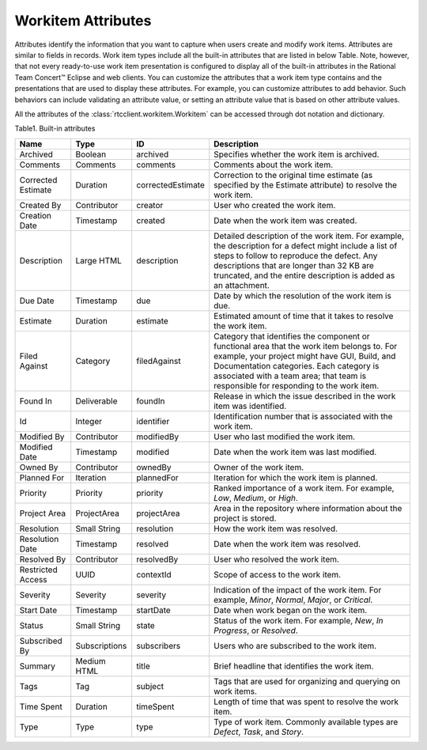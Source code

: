 .. _wa:

Workitem Attributes
===================

Attributes identify the information that you want to capture when users create
and modify work items. Attributes are similar to fields in records. Work item
types include all the built-in attributes that are listed in below Table.
Note, however, that not every ready-to-use work item presentation is configured
to display all of the built-in attributes in the Rational Team Concert™ Eclipse
and web clients. You can customize the attributes that a work item type
contains and the presentations that are used to display these attributes.
For example, you can customize attributes to add behavior. Such behaviors can
include validating an attribute value, or setting an attribute value that is
based on other attribute values.

All the attributes of the :class:`rtcclient.workitem.Workitem` can be accessed
through dot notation and dictionary.

Table1. Built-in attributes

+--------------------+-------------+-------------------+----------------------------------------------+
| Name               | Type        | ID                | Description                                  |
+====================+=============+===================+==============================================+
| Archived           | Boolean     | archived          | Specifies whether the work item is archived. |
+--------------------+-------------+-------------------+----------------------------------------------+
| Comments           | Comments    | comments          | Comments about the work item.                |
+--------------------+-------------+-------------------+----------------------------------------------+
| Corrected Estimate | Duration    | correctedEstimate | Correction to the original time estimate     |
|                    |             |                   | (as specified by the Estimate attribute) to  |
|                    |             |                   | resolve the work item.                       |
+--------------------+-------------+-------------------+----------------------------------------------+
| Created By         | Contributor | creator           | User who created the work item.              |
+--------------------+-------------+-------------------+----------------------------------------------+
| Creation Date      | Timestamp   | created           | Date when the work item was created.         |
+--------------------+-------------+-------------------+----------------------------------------------+
| Description        | Large HTML  | description       | Detailed description of the work item.       |
|                    |             |                   | For example, the description for a defect    |
|                    |             |                   | might include a list of steps to follow to   |
|                    |             |                   | reproduce the defect. Any descriptions that  |
|                    |             |                   | are longer than 32 KB are truncated, and the |
|                    |             |                   | entire description is added as an attachment.|
+--------------------+-------------+-------------------+----------------------------------------------+
| Due Date           | Timestamp   | due               | Date by which the resolution of the work     |
|                    |             |                   | item is due.                                 |
+--------------------+-------------+-------------------+----------------------------------------------+
| Estimate           | Duration    | estimate          | Estimated amount of time that it takes to    |
|                    |             |                   | resolve the work item.                       |
+--------------------+-------------+-------------------+----------------------------------------------+
| Filed Against      | Category    | filedAgainst      | Category that identifies the component or    |
|                    |             |                   | functional area that the work item belongs   |
|                    |             |                   | to. For example, your project might have GUI,|
|                    |             |                   | Build, and Documentation categories.         |
|                    |             |                   | Each category is associated with a team area;|
|                    |             |                   | that team is responsible for responding to   |
|                    |             |                   | the work item.                               |
+--------------------+-------------+-------------------+----------------------------------------------+
| Found In           | Deliverable |foundIn            | Release in which the issue described in the  |
|                    |             |                   | work item was identified.                    |
+--------------------+-------------+-------------------+----------------------------------------------+
| Id                 | Integer     | identifier        | Identification number that is associated     |
|                    |             |                   | with the work item.                          |
+--------------------+-------------+-------------------+----------------------------------------------+
| Modified By        | Contributor | modifiedBy        | User who last modified the work item.        |
+--------------------+-------------+-------------------+----------------------------------------------+
| Modified Date      | Timestamp   | modified          | Date when the work item was last modified.   |
+--------------------+-------------+-------------------+----------------------------------------------+
| Owned By           | Contributor | ownedBy           | Owner of the work item.                      |
+--------------------+-------------+-------------------+----------------------------------------------+
| Planned For        | Iteration   | plannedFor        | Iteration for which the work item is planned.|
+--------------------+-------------+-------------------+----------------------------------------------+
| Priority           | Priority    | priority          | Ranked importance of a work item. For        |
|                    |             |                   | example, `Low`, `Medium`, or `High`.         |
+--------------------+-------------+-------------------+----------------------------------------------+
| Project Area       | ProjectArea | projectArea       | Area in the repository where information     |
|                    |             |                   | about the project is stored.                 |
+--------------------+-------------+-------------------+----------------------------------------------+
| Resolution         | Small String| resolution        | How the work item was resolved.              |
+--------------------+-------------+-------------------+----------------------------------------------+
| Resolution Date    | Timestamp   | resolved          | Date when the work item was resolved.        |
+--------------------+-------------+-------------------+----------------------------------------------+
| Resolved By        | Contributor | resolvedBy        | User who resolved the work item.             |
+--------------------+-------------+-------------------+----------------------------------------------+
| Restricted Access  | UUID        | contextId         | Scope of access to the work item.            |
+--------------------+-------------+-------------------+----------------------------------------------+
| Severity           | Severity    | severity          | Indication of the impact of the work item.   |
|                    |             |                   | For example, `Minor`, `Normal`, `Major`, or  |
|                    |             |                   | `Critical`.                                  |
+--------------------+-------------+-------------------+----------------------------------------------+
| Start Date         | Timestamp   | startDate         | Date when work began on the work item.       |
+--------------------+-------------+-------------------+----------------------------------------------+
| Status             | Small String| state             | Status of the work item. For example, `New`, |
|                    |             |                   | `In Progress`, or `Resolved`.                |
+--------------------+-------------+-------------------+----------------------------------------------+
| Subscribed By      |Subscriptions| subscribers       | Users who are subscribed to the work item.   |
+--------------------+-------------+-------------------+----------------------------------------------+
| Summary            | Medium HTML | title             | Brief headline that identifies the work item.|
+--------------------+-------------+-------------------+----------------------------------------------+
| Tags               | Tag         | subject           | Tags that are used for organizing and        |
|                    |             |                   | querying on work items.                      |
+--------------------+-------------+-------------------+----------------------------------------------+
| Time Spent         | Duration    | timeSpent         | Length of time that was spent to resolve the |
|                    |             |                   | work item.                                   |
+--------------------+-------------+-------------------+----------------------------------------------+
| Type               | Type        | type              | Type of work item. Commonly available types  |
|                    |             |                   | are `Defect`, `Task`, and `Story`.           |
+--------------------+-------------+-------------------+----------------------------------------------+
